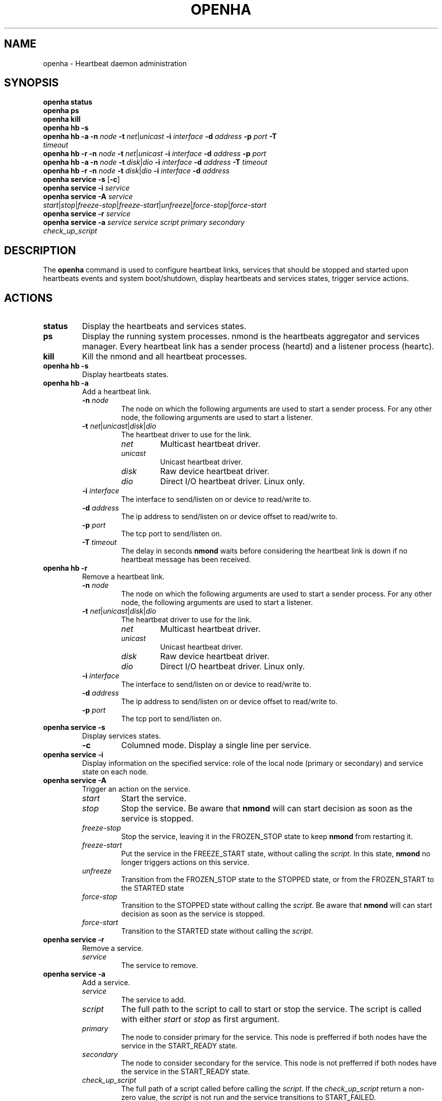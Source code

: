 .TH OPENHA 1 "August 2016" "" "User's Manual"
.SH NAME
openha \- Heartbeat daemon administration

.SH SYNOPSIS
.TP
.B openha status
.TP
.B openha ps
.TP
.B openha kill
.TP
.B openha hb -s
.TP
.B openha hb -a -n \fInode\fR \fB-t\fR \fInet\fR|\fIunicast\fR \fB-i\fR \fIinterface\fR \fB-d\fR \fIaddress\fR \fB-p\fR \fIport\fR \fB-T\fR \fItimeout\fR
.TP
.B openha hb -r -n \fInode\fR \fB-t\fR \fInet\fR|\fIunicast\fR \fB-i\fR \fIinterface\fR \fB-d\fR \fIaddress\fR \fB-p\fR \fIport\fR
.TP
.B openha hb -a -n \fInode\fR \fB-t\fR \fIdisk\fR|\fIdio\fR \fB-i\fR \fIinterface\fR \fB-d\fR \fIaddress\fR \fB-T\fR \fItimeout\fR
.TP
.B openha hb -r -n \fInode\fR \fB-t\fR \fIdisk\fR|\fIdio\fR \fB-i\fR \fIinterface\fR \fB-d\fR \fIaddress\fR
.TP
.B openha service -s \fR[\fB\-c\fR]
.TP
.B openha service -i \fIservice\fR
.TP
.B openha service -A \fIservice\fR \fIstart\fR|\fIstop\fR|\fIfreeze-stop\fR|\fIfreeze-start\fR|\fIunfreeze\fR|\fIforce-stop\fR|\fIforce-start\fR
.TP
.B openha service -r \fIservice\fR
.TP
.B openha service -a \fIservice\fR \fIservice\fR \fIscript\fR \fIprimary\fR \fIsecondary\fR \fIcheck_up_script\fR

.SH DESCRIPTION
The 
.B openha
command is used to configure heartbeat links, services that should be stopped 
and started upon heartbeats events and system boot/shutdown, display heartbeats
and services states, trigger service actions.

.SH ACTIONS
.TP
.B status
Display the heartbeats and services states.
.TP
.B ps
Display the running system processes. nmond is the heartbeats aggregator and
services manager. Every heartbeat link has a sender process (heartd) and a
listener process (heartc).
.TP
.B kill
Kill the nmond and all heartbeat processes.
.TP
.B openha hb -s
Display heartbeats states.
.TP
.B openha hb -a
Add a heartbeat link.
.RS
.TP
.B \-n \fInode\fR
The node on which the following arguments are used to start a sender process.
For any other node, the following arguments are used to start a listener.
.TP
.B \-t \fInet\fR|\fIunicast\fR|\fIdisk\fR|\fIdio\fR
The heartbeat driver to use for the link.
.RS
.TP
.I net
Multicast heartbeat driver.
.TP
.I unicast
Unicast heartbeat driver.
.TP
.I disk
Raw device heartbeat driver.
.TP
.I dio
Direct I/O heartbeat driver. Linux only.
.RE
.TP
.B \-i \fIinterface\fR
The interface to send/listen on or device to read/write to.
.TP
.B \-d \fIaddress\fR
The ip address to send/listen on or device offset to read/write to.
.TP
.B \-p \fIport\fR
The tcp port to send/listen on.
.TP
.B \-T \fItimeout\fR
The delay in seconds \fBnmond\fR waits before considering the heartbeat link is down if no heartbeat message has been received.
.RE
.TP
.B openha hb -r
Remove a heartbeat link.
.RS
.TP
.B \-n \fInode\fR
The node on which the following arguments are used to start a sender process.
For any other node, the following arguments are used to start a listener.
.TP
.B \-t \fInet\fR|\fIunicast\fR|\fIdisk\fR|\fIdio\fR
The heartbeat driver to use for the link.
.RS
.TP
.I net
Multicast heartbeat driver.
.TP
.I unicast
Unicast heartbeat driver.
.TP
.I disk
Raw device heartbeat driver.
.TP
.I dio
Direct I/O heartbeat driver. Linux only.
.RE
.TP
.B \-i \fIinterface\fR
The interface to send/listen on or device to read/write to.
.TP
.B \-d \fIaddress\fR
The ip address to send/listen on or device offset to read/write to.
.TP
.B \-p \fIport\fR
The tcp port to send/listen on.
.RE
.TP
.B openha service -s
Display services states.
.RS
.TP
.B -c
Columned mode. Display a single line per service.
.RE
.TP
.B openha service -i
Display information on the specified service: role of the local node (primary or secondary) and service state on each node.
.TP
.B openha service -A
Trigger an action on the service.
.RS
.TP
.I start
Start the service.
.TP
.I stop
Stop the service. Be aware that \fBnmond\fR will can start decision as soon as the service is stopped.
.TP
.I freeze-stop
Stop the service, leaving it in the FROZEN_STOP state to keep \fBnmond\fR from restarting it.
.TP
.I freeze-start
Put the service in the FREEZE_START state, without calling the \fIscript\fR. In this state, \fBnmond\fR no longer triggers actions on this service.
.TP
.I unfreeze
Transition from the FROZEN_STOP state to the STOPPED state, or from the FROZEN_START to the STARTED state
.TP
.I force-stop
Transition to the STOPPED state without calling the \fIscript\fR. Be aware that \fBnmond\fR will can start decision as soon as the service is stopped.
.TP
.I force-start
Transition to the STARTED state without calling the \fIscript\fR.
.RE
.TP
.B openha service -r
Remove a service.
.RS
.TP
.I service
The service to remove.
.RE
.TP
.B openha service -a
Add a service.
.RS
.TP
.I service
The service to add.
.TP
.I script
The full path to the script to call to start or stop the service. The script is called with either \fIstart\fR or \fIstop\fR as first argument.
.TP
.I primary
The node to consider primary for the service. This node is prefferred if both nodes have the service in the START_READY state.
.TP
.I secondary
The node to consider secondary for the service. This node is not prefferred if both nodes have the service in the START_READY state.
.TP
.I check_up_script
The full path of a script called before calling the \fIscript\fR. If the \fIcheck_up_script\fR return a non-zero value, the \fIscript\fR is not run and the service transitions to START_FAILED.
.RE

.SH SERVICE STATES
The service state on a node is stored in \fI/var/lib/openha/services/<service>/<node>.STATE\fR. The service states on remote nodes are received in the heartbeat messages payload.
.TP
.B STOPPED \fR(\fI0\fR)
The service is ready for take-over.
.TP
.B STOPPING \fR(\fI1\fR)
A service stop is in progress. This transient state can be followed by either the STOPPED or STOP_FAILED state.
.TP
.B STARTED \fR(\fI2\fR)
The service has been successfully started.
.TP
.B STARTING \fR(\fI3\fR)
A service start is in progress. This transient state can be followed by either the STARTED or START_FAILED state.
.TP
.B START_FAILED \fR(\fI4\fR)
The last service start failed. The service needs a manual intervention to recover from this state. \fBfreeze-stop\fR and \fBunfreeze\fR for example.
.TP
.B STOP_FAILED \fR(\fI5\fR)
The last service stop failed. The service needs a manual intervention to recover from this state. \fBforce-stop\fR for example.
.TP
.B FROZEN_STOP \fR(\fI6\fR)
The service has been successfully stopped and \fBnmond\fR can no longer start the service on the node.
.TP
.B START_READY \fR(\fI7\fR)
The service was previously in the STOPPED state and \fBnmond\fR is synchronizing with the other nodes before deciding to follow on to the STARTING state or to rollback to the STOPPED state.
.TP
.B UNKNOWN \fR(\fI8\fR)
The state of a service on a remote node the local node no longer receive heartbeats from. A STOPPED/UNKNOWN state will cause a takeover.
.TP
.B FORCE_STOP \fR(\fI9\fR)

.SH AUTHORS
.B openha
was created by Samuel Godbillot and is now maintained by OpenSVC,
<support@opensvc.com>.
